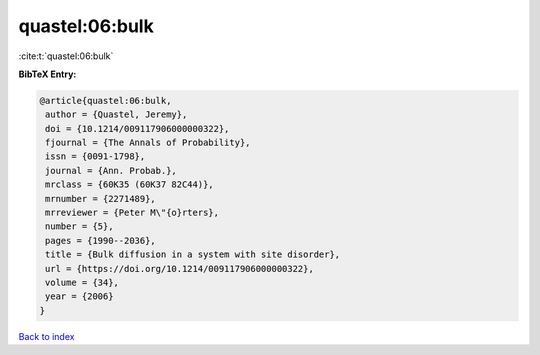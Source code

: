 quastel:06:bulk
===============

:cite:t:`quastel:06:bulk`

**BibTeX Entry:**

.. code-block:: bibtex

   @article{quastel:06:bulk,
    author = {Quastel, Jeremy},
    doi = {10.1214/009117906000000322},
    fjournal = {The Annals of Probability},
    issn = {0091-1798},
    journal = {Ann. Probab.},
    mrclass = {60K35 (60K37 82C44)},
    mrnumber = {2271489},
    mrreviewer = {Peter M\"{o}rters},
    number = {5},
    pages = {1990--2036},
    title = {Bulk diffusion in a system with site disorder},
    url = {https://doi.org/10.1214/009117906000000322},
    volume = {34},
    year = {2006}
   }

`Back to index <../By-Cite-Keys.rst>`_

